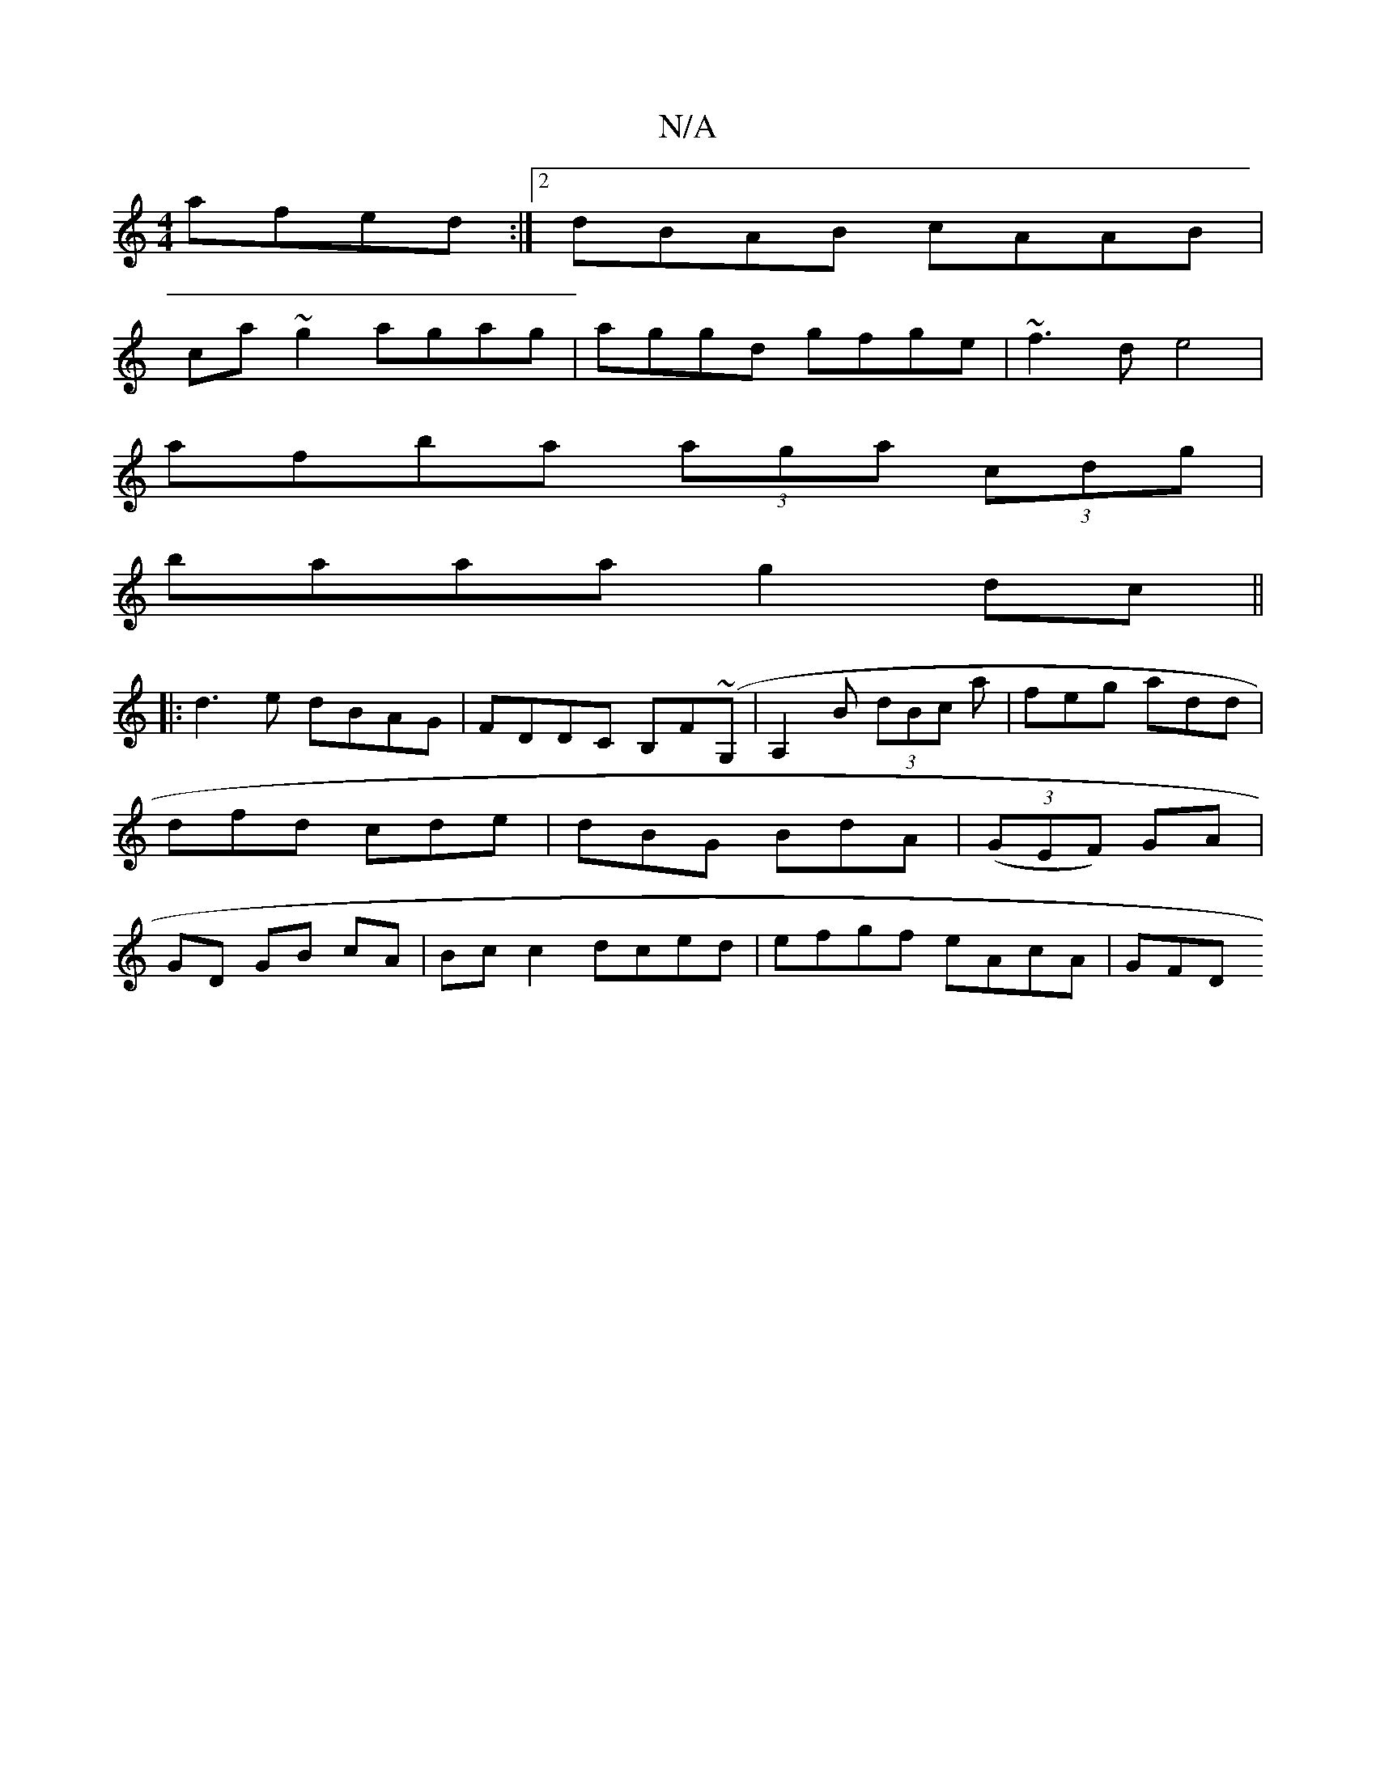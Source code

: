 X:1
T:N/A
M:4/4
R:N/A
K:Cmajor
afed :|2 dBAB cAAB|
ca ~g2 agag|aggd gfge|~f3d e4|
afba (3aga (3cdg|
baaa g2dc||
|:d3e dBAG|FDDC B,F(~G,| A,2 B (3dBc a | feg add | dfd cde | dBG BdA | (3(GEF) GA | GD GB cA | Bc c2 dced|efgf eAcA|GFD